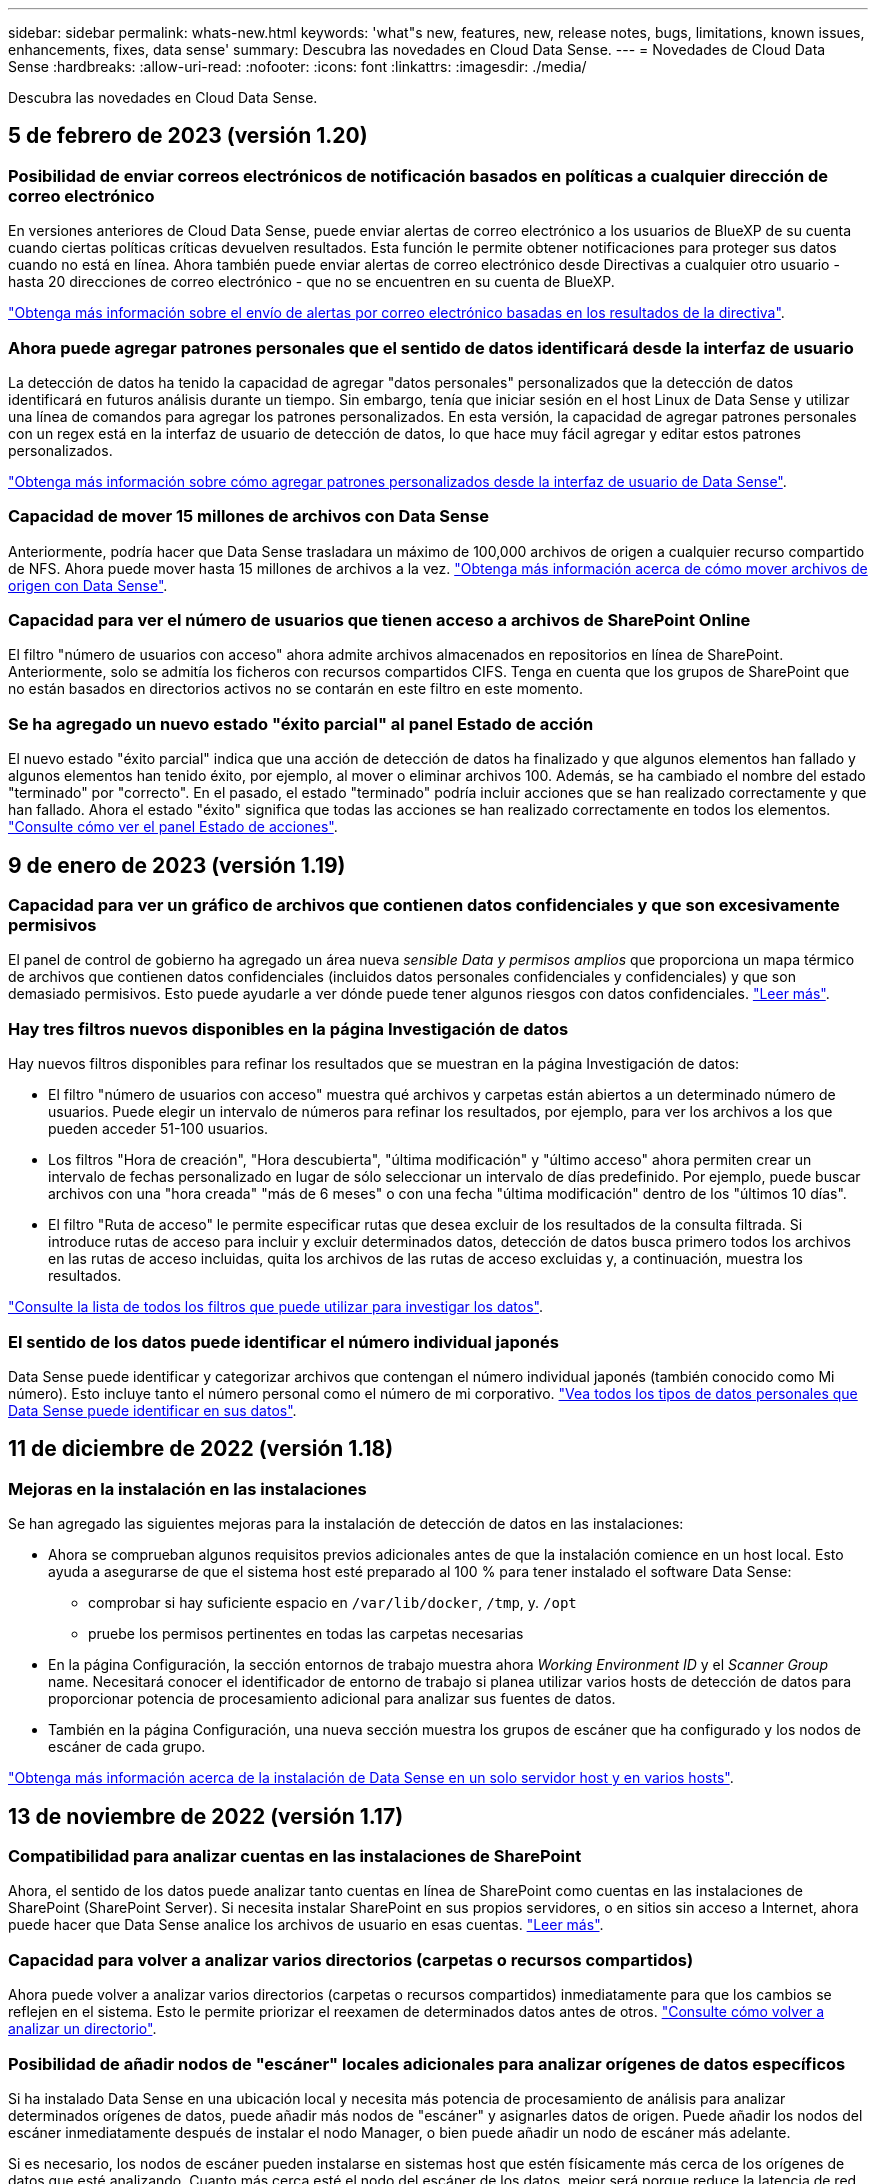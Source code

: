 ---
sidebar: sidebar 
permalink: whats-new.html 
keywords: 'what"s new, features, new, release notes, bugs, limitations, known issues, enhancements, fixes, data sense' 
summary: Descubra las novedades en Cloud Data Sense. 
---
= Novedades de Cloud Data Sense
:hardbreaks:
:allow-uri-read: 
:nofooter: 
:icons: font
:linkattrs: 
:imagesdir: ./media/


[role="lead"]
Descubra las novedades en Cloud Data Sense.



== 5 de febrero de 2023 (versión 1.20)



=== Posibilidad de enviar correos electrónicos de notificación basados en políticas a cualquier dirección de correo electrónico

En versiones anteriores de Cloud Data Sense, puede enviar alertas de correo electrónico a los usuarios de BlueXP de su cuenta cuando ciertas políticas críticas devuelven resultados. Esta función le permite obtener notificaciones para proteger sus datos cuando no está en línea. Ahora también puede enviar alertas de correo electrónico desde Directivas a cualquier otro usuario - hasta 20 direcciones de correo electrónico - que no se encuentren en su cuenta de BlueXP.

https://docs.netapp.com/us-en/cloud-manager-data-sense/task-using-policies.html#sending-email-alerts-when-non-compliant-data-is-found["Obtenga más información sobre el envío de alertas por correo electrónico basadas en los resultados de la directiva"].



=== Ahora puede agregar patrones personales que el sentido de datos identificará desde la interfaz de usuario

La detección de datos ha tenido la capacidad de agregar "datos personales" personalizados que la detección de datos identificará en futuros análisis durante un tiempo. Sin embargo, tenía que iniciar sesión en el host Linux de Data Sense y utilizar una línea de comandos para agregar los patrones personalizados. En esta versión, la capacidad de agregar patrones personales con un regex está en la interfaz de usuario de detección de datos, lo que hace muy fácil agregar y editar estos patrones personalizados.

https://docs.netapp.com/us-en/cloud-manager-data-sense/task-managing-data-fusion.html#add-custom-personal-data-identifiers-using-a-regex["Obtenga más información sobre cómo agregar patrones personalizados desde la interfaz de usuario de Data Sense"^].



=== Capacidad de mover 15 millones de archivos con Data Sense

Anteriormente, podría hacer que Data Sense trasladara un máximo de 100,000 archivos de origen a cualquier recurso compartido de NFS. Ahora puede mover hasta 15 millones de archivos a la vez. https://docs.netapp.com/us-en/cloud-manager-data-sense/task-managing-highlights.html#moving-source-files-to-an-nfs-share["Obtenga más información acerca de cómo mover archivos de origen con Data Sense"].



=== Capacidad para ver el número de usuarios que tienen acceso a archivos de SharePoint Online

El filtro "número de usuarios con acceso" ahora admite archivos almacenados en repositorios en línea de SharePoint. Anteriormente, solo se admitía los ficheros con recursos compartidos CIFS. Tenga en cuenta que los grupos de SharePoint que no están basados en directorios activos no se contarán en este filtro en este momento.



=== Se ha agregado un nuevo estado "éxito parcial" al panel Estado de acción

El nuevo estado "éxito parcial" indica que una acción de detección de datos ha finalizado y que algunos elementos han fallado y algunos elementos han tenido éxito, por ejemplo, al mover o eliminar archivos 100. Además, se ha cambiado el nombre del estado "terminado" por "correcto". En el pasado, el estado "terminado" podría incluir acciones que se han realizado correctamente y que han fallado. Ahora el estado "éxito" significa que todas las acciones se han realizado correctamente en todos los elementos. https://docs.netapp.com/us-en/cloud-manager-data-sense/task-view-compliance-actions.html["Consulte cómo ver el panel Estado de acciones"].



== 9 de enero de 2023 (versión 1.19)



=== Capacidad para ver un gráfico de archivos que contienen datos confidenciales y que son excesivamente permisivos

El panel de control de gobierno ha agregado un área nueva _sensible Data y permisos amplios_ que proporciona un mapa térmico de archivos que contienen datos confidenciales (incluidos datos personales confidenciales y confidenciales) y que son demasiado permisivos. Esto puede ayudarle a ver dónde puede tener algunos riesgos con datos confidenciales. https://docs.netapp.com/us-en/cloud-manager-data-sense/task-controlling-governance-data.html#data-listed-by-sensitivity-and-wide-permissions["Leer más"].



=== Hay tres filtros nuevos disponibles en la página Investigación de datos

Hay nuevos filtros disponibles para refinar los resultados que se muestran en la página Investigación de datos:

* El filtro "número de usuarios con acceso" muestra qué archivos y carpetas están abiertos a un determinado número de usuarios. Puede elegir un intervalo de números para refinar los resultados, por ejemplo, para ver los archivos a los que pueden acceder 51-100 usuarios.
* Los filtros "Hora de creación", "Hora descubierta", "última modificación" y "último acceso" ahora permiten crear un intervalo de fechas personalizado en lugar de sólo seleccionar un intervalo de días predefinido. Por ejemplo, puede buscar archivos con una "hora creada" "más de 6 meses" o con una fecha "última modificación" dentro de los "últimos 10 días".
* El filtro "Ruta de acceso" le permite especificar rutas que desea excluir de los resultados de la consulta filtrada. Si introduce rutas de acceso para incluir y excluir determinados datos, detección de datos busca primero todos los archivos en las rutas de acceso incluidas, quita los archivos de las rutas de acceso excluidas y, a continuación, muestra los resultados.


https://docs.netapp.com/us-en/cloud-manager-data-sense/task-investigate-data.html#filtering-data-in-the-data-investigation-page["Consulte la lista de todos los filtros que puede utilizar para investigar los datos"].



=== El sentido de los datos puede identificar el número individual japonés

Data Sense puede identificar y categorizar archivos que contengan el número individual japonés (también conocido como Mi número). Esto incluye tanto el número personal como el número de mi corporativo. https://docs.netapp.com/us-en/cloud-manager-data-sense/reference-private-data-categories.html#types-of-personal-data["Vea todos los tipos de datos personales que Data Sense puede identificar en sus datos"].



== 11 de diciembre de 2022 (versión 1.18)



=== Mejoras en la instalación en las instalaciones

Se han agregado las siguientes mejoras para la instalación de detección de datos en las instalaciones:

* Ahora se comprueban algunos requisitos previos adicionales antes de que la instalación comience en un host local. Esto ayuda a asegurarse de que el sistema host esté preparado al 100 % para tener instalado el software Data Sense:
+
** comprobar si hay suficiente espacio en `/var/lib/docker`, `/tmp`, y. `/opt`
** pruebe los permisos pertinentes en todas las carpetas necesarias


* En la página Configuración, la sección entornos de trabajo muestra ahora _Working Environment ID_ y el _Scanner Group_ name. Necesitará conocer el identificador de entorno de trabajo si planea utilizar varios hosts de detección de datos para proporcionar potencia de procesamiento adicional para analizar sus fuentes de datos.
* También en la página Configuración, una nueva sección muestra los grupos de escáner que ha configurado y los nodos de escáner de cada grupo.


https://docs.netapp.com/us-en/cloud-manager-data-sense/task-deploy-compliance-onprem.html["Obtenga más información acerca de la instalación de Data Sense en un solo servidor host y en varios hosts"].



== 13 de noviembre de 2022 (versión 1.17)



=== Compatibilidad para analizar cuentas en las instalaciones de SharePoint

Ahora, el sentido de los datos puede analizar tanto cuentas en línea de SharePoint como cuentas en las instalaciones de SharePoint (SharePoint Server). Si necesita instalar SharePoint en sus propios servidores, o en sitios sin acceso a Internet, ahora puede hacer que Data Sense analice los archivos de usuario en esas cuentas. https://docs.netapp.com/us-en/cloud-manager-data-sense/task-scanning-sharepoint.html#adding-a-sharepoint-on-premise-account["Leer más"^].



=== Capacidad para volver a analizar varios directorios (carpetas o recursos compartidos)

Ahora puede volver a analizar varios directorios (carpetas o recursos compartidos) inmediatamente para que los cambios se reflejen en el sistema. Esto le permite priorizar el reexamen de determinados datos antes de otros. https://docs.netapp.com/us-en/cloud-manager-data-sense/task-managing-repo-scanning.html#rescanning-data-for-an-existing-repository["Consulte cómo volver a analizar un directorio"^].



=== Posibilidad de añadir nodos de "escáner" locales adicionales para analizar orígenes de datos específicos

Si ha instalado Data Sense en una ubicación local y necesita más potencia de procesamiento de análisis para analizar determinados orígenes de datos, puede añadir más nodos de "escáner" y asignarles datos de origen. Puede añadir los nodos del escáner inmediatamente después de instalar el nodo Manager, o bien puede añadir un nodo de escáner más adelante.

Si es necesario, los nodos de escáner pueden instalarse en sistemas host que estén físicamente más cerca de los orígenes de datos que esté analizando. Cuanto más cerca esté el nodo del escáner de los datos, mejor será porque reduce la latencia de red tanto como sea posible mientras escanea datos. https://docs.netapp.com/us-en/cloud-manager-data-sense/task-deploy-compliance-onprem.html#add-scanner-nodes-to-an-existing-deployment["Consulte cómo instalar nodos de escáner para analizar orígenes de datos adicionales"^].



=== Los instaladores en las instalaciones ahora realizan una comprobación previa antes de iniciar la instalación

Al instalar Data Sense en un sistema Linux, el instalador comprueba si el sistema cumple todos los requisitos necesarios (CPU, RAM, capacidad, red, etc.) antes de iniciar la instalación real. Esto ayuda a detectar problemas *antes* usted pasa tiempo en la instalación.



== 6 de septiembre de 2022 (versión 1.16)



=== Capacidad de volver a analizar un repositorio inmediatamente para reflejar cambios en los archivos

Si necesita volver a analizar un repositorio determinado de inmediato para que los cambios se reflejen en el sistema, puede seleccionar el repositorio y volver a analizar dicho repositorio. Esto le permite priorizar el reexamen de determinados datos antes de otros. https://docs.netapp.com/us-en/cloud-manager-data-sense/task-managing-repo-scanning.html#rescanning-data-for-an-existing-repository["Consulte cómo volver a analizar un directorio"^].



=== Nuevo filtro para el estado del análisis de detección de datos en la página Investigación de datos

El filtro “Analysis Status” (Estado del análisis) permite enumerar los archivos que se encuentran en una etapa específica del análisis de detección de datos. Puede seleccionar una opción para mostrar la lista de archivos que están *primer escaneo pendiente*, *completado*, *Rescan pendiente* o que *ha fallado* para ser escaneados.

https://docs.netapp.com/us-en/cloud-manager-data-sense/task-controlling-private-data.html#filtering-data-in-the-data-investigation-page["Consulte la lista de todos los filtros que puede utilizar para investigar los datos"^].



=== Los sujetos de datos se consideran ahora parte de los "datos personales" encontrados en los escaneos

Data Sense ahora reconoce a los sujetos de datos como parte de los resultados personales que aparecen en el Panel de cumplimiento. Además, al realizar una búsqueda en la página de investigación, puede seleccionar "Temas de datos" en "datos personales" para ver sólo los archivos que contengan sujetos de datos.



=== Los archivos de rastro de detección de datos ahora se consideran parte de las "Categorías" que se encuentran en los análisis

El sensor de datos ahora reconoce los archivos de rastro como parte de las categorías que aparecen en la consola de cumplimiento de normativas. Son archivos que crea Data Sense al mover archivos de la ubicación de origen a un recurso compartido NFS. https://docs.netapp.com/us-en/cloud-manager-data-sense/task-managing-highlights.html#moving-source-files-to-an-nfs-share["Obtenga más información acerca de la forma en que se crean los archivos de rastro"^].

Además, al realizar una búsqueda en la página de investigación, puede seleccionar "Data Sense Breadmigbs" en "Category" (Categoría) para ver sólo los archivos de exploración de detección de datos.



== 7 de agosto de 2022 (versión 1.15)



=== Cinco nuevos tipos de datos personales de Nueva Zelanda se identifican por el sentido de los datos

Data Sense puede identificar y categorizar archivos que contengan los siguientes tipos de datos:

* Número de cuenta bancaria de Nueva Zelanda
* Número de Licencia de conducir de Nueva Zelanda
* Número IRD de Nueva Zelanda (ID fiscal)
* Número NHI (Índice Nacional de Salud) de Nueva Zelandia
* Número de pasaporte de Nueva Zelanda


link:reference-private-data-categories.html#types-of-personal-data["Vea todos los tipos de datos personales que Data Sense puede identificar en sus datos"].



=== Capacidad de añadir un archivo de rastro para indicar por qué se trasladó un archivo

Si utiliza la función Data Sense para mover archivos de origen a un recurso compartido de NFS, ahora puede dejar un archivo de rastro en la ubicación del archivo movido. Un archivo de rastro ayuda a los usuarios a comprender por qué se trasladó un archivo desde su ubicación original. Para cada archivo movido, el sistema crea un archivo de rastro en la ubicación de origen llamada `<filename>-breadcrumb-<date>.txt` para mostrar la ubicación en la que se ha movido el archivo y el usuario que lo ha movido. https://docs.netapp.com/us-en/cloud-manager-data-sense/task-managing-highlights.html#moving-source-files-to-an-nfs-share["Leer más"^].



=== Los datos personales y los datos personales confidenciales que se encuentran en sus directorios se muestran en los resultados de la investigación

La página Investigación de datos ahora muestra los resultados de datos personales y datos personales confidenciales que se encuentran en sus directorios (carpetas y recursos compartidos). https://docs.netapp.com/us-en/cloud-manager-data-sense/task-controlling-private-data.html#viewing-files-that-contain-personal-data["Vea un ejemplo aquí"^].



=== Ver el estado de cuántos volúmenes, bloques, etc. se han clasificado correctamente

Al ver los repositorios individuales que Data Sense está analizando (volúmenes, bloques, etc.), ahora puede ver cuántos se han "asignado" y cuántos se han "clasificado". La clasificación tarda más tiempo en realizarse la identificación de IA completa en todos los datos. https://docs.netapp.com/us-en/cloud-manager-data-sense/task-managing-repo-scanning.html#viewing-the-scan-status-for-your-repositories["Vea cómo ver esta información"^].



=== Ahora puede agregar patrones personalizados que detección de datos identificará en sus datos

Hay dos formas de agregar "datos personales" personalizados que el sentido de datos identificará en futuras exploraciones. Esto le permite ver la imagen completa sobre dónde residen los datos potencialmente confidenciales en todos los archivos de su organización.

* Puede agregar palabras clave personalizadas desde un archivo de texto.
* Puede agregar un patrón personal utilizando una expresión regular (regex).


Estas palabras clave y patrones se agregan a los patrones predefinidos existentes que Data Sense ya utiliza, y los resultados serán visibles en la sección patrones personales. https://docs.netapp.com/us-en/cloud-manager-data-sense/task-managing-data-fusion.html["Leer más"^].



== 6 de julio de 2022 (versión 1.14)



=== Ahora puede ver los usuarios y grupos que tienen acceso a sus directorios

Anteriormente, podría ver los tipos de permisos abiertos concedidos en archivos individuales. Ahora puede ver una lista de todos los usuarios o grupos que tienen acceso a directorios (carpetas y recursos compartidos de archivos) y los tipos de permisos que tienen. https://docs.netapp.com/us-en/cloud-manager-data-sense/task-controlling-private-data.html#viewing-permissions-for-files-and-directories["Vea cómo ver los usuarios y grupos que tienen acceso a las carpetas y los recursos compartidos de archivos"].



=== Puede "pausar" el análisis de un repositorio para detener temporalmente el análisis de cierto contenido

Pausar el análisis significa que Data Sense no realizará más análisis futuro de adiciones o cambios en un volumen o bloque, pero que todavía estarán disponibles en el sistema todos los resultados actuales. https://docs.netapp.com/us-en/cloud-manager-data-sense/task-managing-repo-scanning.html#pausing-and-resuming-scanning-for-a-repository["Consulte cómo pausar y reanudar la exploración"].



=== Los datos DE licencias de conducir DE EE.UU. Procedentes de tres estados adicionales pueden ser identificados por Data Sense

El sentido de los datos puede identificar y categorizar archivos que contengan datos de licencias de conducir de Indiana, Nueva York y Texas. link:reference-private-data-categories.html#types-of-personal-data["Vea todos los tipos de datos personales que Data Sense puede identificar en sus datos"].



=== Las directivas devuelven ahora directorios que coinciden con los criterios de búsqueda

En el pasado, cuando se creó una directiva personalizada, los resultados mostraban los archivos que coincidieron con los criterios de búsqueda. Ahora los resultados también muestran los directorios (carpetas y archivos compartidos) que coinciden con la consulta. https://docs.netapp.com/us-en/cloud-manager-data-sense/task-org-private-data.html#creating-custom-policies["Más información acerca de la creación de políticas"].



=== Data sense puede transferir hasta 100,000 archivos cada vez

Si planea utilizar Data Sense para mover archivos de un origen de datos escaneado a un recurso compartido NFS, el número máximo de archivos se ha aumentado a 100,000. https://docs.netapp.com/us-en/cloud-manager-data-sense/task-managing-highlights.html#moving-source-files-to-an-nfs-share["Vea cómo mover archivos con Data Sense"].



== 12 de junio de 2022 (versión 1.13.1)



=== Ahora puede descargar los resultados desde la página Investigación de datos como un informe .JSON

Después de filtrar los datos en la página Investigación de datos, ahora puede guardar los datos como un informe en un archivo .JSON que puede exportar a un recurso compartido NFS, además de guardar los datos en un archivo .CSV en el sistema local. Asegúrese de que Data Sense tiene los permisos correctos para el acceso de exportación. https://docs.netapp.com/us-en/cloud-manager-data-sense/task-generating-compliance-reports.html#data-investigation-report["Consulte cómo crear informes desde la página Investigación de datos"].



=== Capacidad para desinstalar Data Sense de la interfaz de usuario de Data Sense

Puede desinstalar Data Sense para eliminar de forma permanente el software del host y, en el caso de una implementación de cloud, eliminar la máquina virtual/instancia en la que se ha implementado Data Sense. Al eliminar la instancia, se elimina permanentemente toda la información indexada que se ha analizado Data Sense. https://docs.netapp.com/us-en/cloud-manager-data-sense/task-uninstall-data-sense.html["Descubra cómo"].



=== El registro de auditoría está ahora disponible para realizar el seguimiento del historial de acciones que ha realizado la detección de datos

El registro de auditoría realiza un seguimiento de las actividades de administración que Data Sense ha realizado en archivos de todos los entornos de trabajo y orígenes de datos que Data Sense está analizando. Las actividades pueden ser generadas por el usuario (eliminar un archivo, crear una directiva, etc.) o generadas por una directiva (agregar etiquetas automáticamente a los archivos, eliminar archivos automáticamente, etc.).

https://docs.netapp.com/us-en/cloud-manager-data-sense/task-audit-data-sense-actions.html["Consulte más detalles sobre el registro de auditoría"].



=== Nuevo filtro para el número de identificadores confidenciales en la página Investigación de datos

El filtro “número de identificadores” permite enumerar los archivos que tienen un cierto número de identificadores confidenciales, incluidos datos personales y datos personales confidenciales. Puede seleccionar un rango como 1-10 o 501-1000 para ver sólo los archivos que contienen ese número de identificadores confidenciales.

https://docs.netapp.com/us-en/cloud-manager-data-sense/task-controlling-private-data.html#filtering-data-in-the-data-investigation-page["Consulte la lista de todos los filtros que puede utilizar para investigar los datos"].



=== Ahora puede editar las directivas existentes que ha creado

Si necesita realizar un cambio en una directiva personalizada que ha creado anteriormente, ahora puede editar la directiva en lugar de crear una nueva. https://docs.netapp.com/us-en/cloud-manager-data-sense/task-org-private-data.html#editing-policies["Vea cómo editar una directiva"].



== 11 de mayo de 2022 (versión 1.12.1)



=== Se ha agregado compatibilidad para analizar datos en cuentas de Google Drive

Ahora puede agregar sus cuentas de Google Drive a Data Sense para poder escanear los documentos y archivos de esas cuentas de Google Drive. https://docs.netapp.com/us-en/cloud-manager-data-sense/task-scanning-google-drive.html["Descubra cómo analizar sus cuentas de Google Drive"].

El sentido de los datos puede identificar la Información personal identificable (PII) en los siguientes tipos de archivos de Google desde la suite Google Docs -- Docs, Sheets, and Slides -- además de la https://docs.netapp.com/us-en/cloud-manager-data-sense/reference-private-data-categories.html#types-of-files["tipos de archivo existentes"].



=== Vista de nivel de directorio agregada a la página Investigación de datos

Además de ver y filtrar datos de todos los archivos y bases de datos, ahora puede ver y filtrar datos en función de todos los datos de carpetas y recursos compartidos de la página Investigación de datos. Los directorios se indexarán para recursos compartidos CIFS y NFS analizados, así como para carpetas de OneDrive, SharePoint y Google Drive. Ahora puede ver los permisos y gestionar los datos en el nivel de directorio. https://docs.netapp.com/us-en/cloud-manager-data-sense/task-controlling-private-data.html#filtering-data-in-the-data-investigation-page["Vea cómo seleccionar la vista directorios de los datos escaneados"].



=== Expanda grupos para mostrar los usuarios o miembros que tienen permisos para tener acceso a un archivo

Como parte de las capacidades de permisos de detección de datos, ahora puede ver la lista de usuarios y grupos que tienen acceso a un archivo. Cada grupo se puede expandir para mostrar la lista de usuarios del grupo. https://docs.netapp.com/us-en/cloud-manager-data-sense/task-controlling-private-data.html#viewing-permissions-for-files["Vea cómo ver usuarios y grupos que tienen permisos de lectura y/o escritura en sus archivos"].



=== Se han agregado dos nuevos filtros a la página Investigación de datos

* El filtro “Tipo de directorio” permite afinar los datos para ver sólo carpetas o recursos compartidos. Los resultados se mostrarán en la nueva pestaña *directorios*.
* El filtro "permisos de usuario/grupo" le permite enumerar los archivos, carpetas y recursos compartidos a los que un usuario o grupo específico tiene permisos de lectura y/o escritura. Puede seleccionar varios usuarios y/o nombres de grupo - o introducir un nombre parcial.


https://docs.netapp.com/us-en/cloud-manager-data-sense/task-controlling-private-data.html#filtering-data-in-the-data-investigation-page["Consulte la lista de todos los filtros que puede utilizar para investigar los datos"].



== 5 de abril de 2022 (versión 1.11.1)



=== Cuatro nuevos tipos de datos personales australianos se pueden identificar mediante detección de datos

Data Sense puede identificar y categorizar archivos que contengan el TFN (número de archivo fiscal) australiano, el número de licencia de conducir australiano, el número de Medicare australiano y el número de pasaporte australiano. link:reference-private-data-categories.html#types-of-personal-data["Vea todos los tipos de datos personales que Data Sense puede identificar en sus datos"].



=== El servidor de Active Directory global puede ser ahora un servidor LDAP

El servidor global de Active Directory que se integra con Data Sense puede ser ahora un servidor LDAP además del servidor DNS previamente admitido. link:task-add-active-directory-datasense.html["Vaya aquí para obtener más información"].



== 15 de marzo de 2022 (versión 1.10.0)



=== Nuevo filtro para mostrar los archivos a los que un usuario o grupo específico tiene permisos de lectura o escritura

Se ha agregado un nuevo filtro denominado "permisos de usuario/grupo" para que pueda enumerar los archivos a los que un usuario o grupo específico tiene permisos de lectura y/o escritura. Puede seleccionar uno o más nombres de usuario o de grupo, o bien introducir un nombre parcial. Esta funcionalidad está disponible para volúmenes en Cloud Volumes ONTAP, ONTAP en las instalaciones, Azure NetApp Files, Amazon FSX para ONTAP y recursos compartidos de archivos.



=== El sentido de los datos puede determinar los permisos para los archivos en cuentas de SharePoint y OneDrive

Data Sense puede leer los permisos existentes para los archivos que se están analizando en cuentas de OneDrive y cuentas de SharePoint ahora. Esta información aparece en los detalles del panel de investigación de los archivos y en el área permisos abiertos del Panel de control de gobierno.



=== Dos tipos adicionales de datos personales pueden ser identificados por Data Sense

* INSEE Francés - el código INSEE es un código numérico utilizado por el Instituto Nacional de Estadística y Estudios Económicos de Francia (INSEE) para identificar diversas entidades.
* Contraseñas: Esta información se identifica mediante la validación de proximidad buscando permutaciones de la palabra "password" junto a una cadena alfanumérica. El número de elementos encontrados se enumerará en "resultados personales" en el Panel de cumplimiento. Puede buscar archivos que contengan contraseñas en el panel Investigación mediante el filtro * datos personales > Contraseña*.




=== Compatibilidad con el análisis de datos de OneDrive y SharePoint cuando se implementa en un sitio oscuro

Cuando ha puesto en marcha Cloud Data Sense en un host en una ubicación en las instalaciones que no tiene acceso a Internet, ahora puede analizar datos locales de cuentas de OneDrive o de SharePoint. link:task-deploy-compliance-dark-site.html#sharepoint-and-onedrive-special-requirements["Deberá permitir el acceso a los siguientes puntos finales."]



=== La capacidad Beta para usar Cloud Data Sense para analizar sus archivos de Cloud Backup se ha interrumpido en esta versión



== 9 de febrero de 2022



=== Se ha agregado compatibilidad para analizar cuentas en línea de Microsoft SharePoint

Ahora puede agregar sus cuentas en línea de SharePoint a Data Sense para poder analizar los documentos y archivos de sus sitios de SharePoint. link:task-scanning-sharepoint.html["Vea cómo analizar sus cuentas de SharePoint"].



=== Data Sense puede copiar archivos de un origen de datos a una ubicación de destino y sincronizar dichos archivos

Esto es útil para situaciones en las que se están migrando datos y se desea detectar los últimos cambios que se están realizando en los archivos. Esta acción utiliza https://docs.netapp.com/us-en/cloud-manager-sync/concept-cloud-sync.html["Cloud Sync de NetApp"^] funcionalidad para copiar y sincronizar datos de un origen en un destino.

link:task-managing-highlights.html#copying-and-synchronizing-source-files-to-a-target-system["Vea cómo copiar y sincronizar archivos"].



=== Nueva compatibilidad de idiomas para los informes DSAR

Ahora se admiten alemán y español cuando se buscan nombres de sujetos de datos para crear informes de solicitud de acceso a sujetos de datos (DSAR). Este informe está diseñado para ayudar en el requisito de su organización a cumplir con el RGPD o con leyes de privacidad de datos similares.



=== Se pueden identificar tres tipos adicionales de datos personales mediante Data Sense

Data Sense ahora puede encontrar números franceses de seguridad social, ID franceses y números de licencia de controlador francés en archivos. link:reference-private-data-categories.html#types-of-personal-data["Consulte la lista de todos los tipos de datos personales que detección de datos identifica en los análisis"].



=== Se ha cambiado el puerto del grupo de seguridad para la comunicación de detección de datos con el conector

El grupo de seguridad de Cloud Manager Connector utilizará el puerto 443 en lugar del puerto 80 para el tráfico entrante y saliente hacia y desde la instancia de detección de datos para mayor seguridad. Ambos puertos permanecen abiertos en este momento, por lo que no debería ver ningún problema, pero debería actualizar el grupo de seguridad en cualquier despliegue anterior del conector como el puerto 80 quedará obsoleto en una versión futura.



== 2 de enero de 2022



=== Capacidad de integrar un Active Directory global para identificar los propietarios de archivos y permisos

Ahora puede integrar un Active Directory global con Cloud Data Sense para mejorar los resultados que los informes de Data Sense sobre los propietarios de los archivos y qué usuarios y grupos tienen acceso a los archivos.

Además de las credenciales de Active Directory que introduzca para que Data Sense pueda analizar volúmenes de CIFS desde ciertos orígenes de datos, esta nueva integración ofrece como integración adicional para otros usuarios y sistemas. Data sense buscará en todos los directorios activos integrados para los detalles de permisos y usuarios. link:task-add-active-directory-datasense.html["Descubra cómo configurar su Active Directory global"].



=== Las "políticas" de detección de datos ahora se pueden utilizar para eliminar archivos

Data Sense puede eliminar automáticamente los archivos que coinciden con la consulta definida en una directiva. link:task-managing-highlights.html#deleting-source-files-automatically-using-policies["Vea cómo crear directivas personalizadas"].



== 16 de diciembre de 2021



=== Capacidad de detección de datos para analizar datos en sitios oscuros

Cloud Manager (el conector) y Cloud Data Sense se pueden implementar en un sitio local que no tiene acceso a Internet. Ahora, sus sitios seguros pueden usar Cloud Manager para gestionar sus clústeres de ONTAP en las instalaciones, replicar datos entre clústeres y analizar datos de esos clústeres mediante Cloud Data Sense.

link:task-deploy-compliance-dark-site.html["Descubra cómo implementar Cloud Data Sense en un sitio sin acceso a Internet"^].



== 28 de noviembre de 2021



=== Es posible utilizar la detección de datos para clonar un volumen desde un sistema ONTAP

Es posible usar Data SENSE para clonar un volumen de ONTAP, pero solo se pueden incluir los archivos seleccionados del volumen de origen en el nuevo volumen clonado. Esto resulta útil en situaciones en las que se están migrando datos y se desean excluir determinados archivos o si se desea crear una copia de un volumen para la realización de pruebas.

link:task-managing-highlights.html#cloning-volume-data-to-a-new-volume["Vea cómo clonar un volumen"].



=== La suscripción a GCP Marketplace para Cloud Manager ahora incluye compatibilidad con Cloud Data Sense

La https://console.cloud.google.com/marketplace/details/netapp-cloudmanager/cloud-manager?supportedpurview=project&rif_reserved["Suscripción a GCP Marketplace para Cloud Manager"^] Ahora incluye compatibilidad con Cloud Data Sense. Ahora puede usar esta suscripción de pago por uso (PAYGO) para analizar datos de sistemas Cloud Volumes ONTAP implementados en el almacenamiento de Google Cloud, además de usar una licencia BYOL de NetApp.



=== Capacidad para ver el estado de sus acciones de cumplimiento a largo plazo

Cuando ejecuta una acción desde el panel de resultados de la investigación en varios archivos, por ejemplo, al eliminar archivos 50, el proceso puede tardar algún tiempo. Ahora puede supervisar el estado de estas acciones asincrónicas, de modo que sabrá cuándo se ha aplicado a todos los archivos.

link:task-view-compliance-actions.html["Vea cómo ver el estado de sus acciones de cumplimiento en curso"].



=== Dos tipos adicionales de datos personales pueden ser identificados por Data Sense

Ahora el sentido de los datos puede encontrar los tipos de datos personales "British Passport" y "número del Servicio Nacional de Salud (NHS)" en los archivos. link:reference-private-data-categories.html#types-of-personal-data["Consulte la lista de todos los tipos de datos personales que Data Sense encuentra en los análisis"].



=== Nuevo filtro para mostrar los archivos que pertenecen a tipos específicos de entornos de trabajo

Al filtrar datos en la página Investigación de datos, se ha agregado un nuevo filtro para “Tipo de entorno de trabajo”. Esto le permite filtrar los resultados para sistemas Cloud Volumes ONTAP, FSX para sistemas ONTAP, sistemas ONTAP locales y mucho más.



== 7 de noviembre de 2021



=== Ahora puede asignar o clasificar volúmenes individuales en sus entornos de trabajo

En el pasado, podría asignar todos los volúmenes o asignar y clasificar todos los volúmenes de cada entorno de trabajo. Ahora puede asignar _or_ mapear y clasificar volúmenes individuales. Esta opción está disponible para volúmenes Cloud Volumes ONTAP, volúmenes ANF, volúmenes ONTAP en las instalaciones y FSX para volúmenes ONTAP.



=== Data Sense puede copiar archivos de un origen de datos a un recurso compartido NFS de destino

Puede copiar cualquier archivo de origen que detección de datos esté analizando en un recurso compartido NFS de destino. Esto resulta útil si desea realizar una copia de ciertos datos y moverlos a una ubicación NFS diferente. link:task-managing-highlights.html#copying-source-files-to-an-nfs-share["Leer más"].



=== Capacidad de analizar volúmenes de protección de datos en FSX para sistemas de archivos ONTAP

Ahora puede analizar volúmenes de protección de datos en FSX para sistemas de archivos ONTAP. link:task-scanning-fsx.html#scanning-data-protection-volumes["Leer más"].



=== Nuevo filtro para mostrar los archivos según el intervalo de fechas cuando Data Sense los detectó por primera vez

Un nuevo filtro en la página de investigación denominado "Hora detectada" permite ver los archivos por el intervalo de fechas cuando detección de datos detectó los archivos por primera vez. La hora detectada también se ha añadido a la página File Details y a los informes que se generan en formato CSV para un archivo.



=== Certificación SOC 2 de tipo 2

Una empresa independiente certificada de contables y un auditor de servicios examinaron Cloud Data Sense y afirmaron que ha alcanzado los informes de SOC 2 de tipo 2 según los criterios aplicables de los servicios de confianza.

https://www.netapp.com/company/trust-center/compliance/soc-2/["Consulte los informes de SOC 2 de NetApp"^].



== 4 de octubre de 2021



=== Soporte para las licencias BYOL de NetApp

Además de tener sentido de las licencias a través de las plataformas de su proveedor de cloud, ahora puede comprar una licencia BYOL (con su propia licencia) de NetApp que puede usar en todos sus entornos de trabajo y orígenes de datos en su cuenta de Cloud Manager.

link:task-licensing-datasense.html#use-a-cloud-data-sense-byol-license["Obtenga más información acerca de la nueva licencia BYOL de Cloud Data Sense"].



=== Compatibilidad con Google Cloud Platform

Ahora Cloud Data Sense puede analizar datos de sus sistemas Cloud Volumes ONTAP implementados en GCP. La detección de datos debe ponerse en marcha en GCP y el conector debe ponerse en marcha en GCP o en las instalaciones. La cuenta de servicio de GCP asociada con el conector necesita los últimos permisos para implementar Cloud Data Sense en GCP.



=== Capacidad de analizar volúmenes CIFS en FSX para sistemas de archivos ONTAP

Data Sense ahora puede analizar volúmenes CIFS de FSX para sistemas ONTAP. link:task-scanning-fsx.html["Descubra cómo analizar volúmenes de Amazon FSX para ONTAP"].



== 2 de septiembre de 2021



=== Capacidad de analizar volúmenes NFS en FSX para sistemas de archivos ONTAP

Compatibilidad añadida para analizar datos en volúmenes NFS en sistemas Amazon FSX para ONTAP. link:task-scanning-fsx.html["Descubra cómo configurar el análisis para los sistemas FSX para ONTAP"].



=== Las entradas de "Estado" de detección de datos han cambiado a entradas de "etiquetas"

La capacidad de agregar información de "Estado" a sus archivos mediante el uso de Data Sense ha cambiado la terminología a "Etiquetas". Son etiquetas a nivel de archivo: No hay que confundir con el etiquetado a nivel de recursos que se puede aplicar a volúmenes, instancias de EC2, máquinas virtuales, etc. link:task-org-private-data.html#applying-tags-to-manage-your-scanned-files["Obtenga más información acerca de las etiquetas a nivel de archivo"].



== 1 de agosto de 2021



=== Capacidad de administrar la configuración de archivos para varios archivos a la vez

En versiones anteriores de Cloud Data Sense, puede realizar las siguientes acciones en un archivo cada vez: Agregue una etiqueta de estado, asigne un usuario y agregue una etiqueta AIP. Ahora puede seleccionar varios archivos de la página Investigación de datos y realizar cada una de estas acciones en varios archivos.



=== La consola de gobierno muestra datos cuando se crearon o mediante la última vez que se accedió a ellos

Al ver el gráfico Edad de datos en el panel Gobierno, además de ver datos basados en la última vez que se modificó, ahora puede ver los datos mediante el momento en que se crearon o el momento en que se accedió por última vez (cuando se leyeron). Esta información se proporciona también en el Informe de asignación de datos.



=== Posibilidad de utilizar varios hosts para poder de procesamiento adicional al escanear configuraciones de gran tamaño

Al implementar la detección de datos en las instalaciones, ahora puede instalar el software de análisis en hosts adicionales en las instalaciones cuando tiene previsto analizar configuraciones que incluyen petabytes de datos. Estos _nodos de escáner_ adicionales proporcionan mayor potencia de procesamiento al escanear configuraciones muy grandes.

Descubra cómo link:task-deploy-compliance-onprem.html#multi-host-installation-for-large-configurations["Implemente el software Data Sense en varios hosts"].



== 7 de julio de 2021



=== Data Sense puede mover archivos de un origen de datos a un recurso compartido NFS de destino

Una nueva función le permite link:task-managing-highlights.html#moving-source-files-to-an-nfs-share["Mueva los archivos de origen que Data Sense esté analizando a cualquier recurso compartido NFS"]. Esto le permite mover archivos confidenciales o relacionados con la seguridad a un área especial para que pueda realizar más análisis.



=== Capacidad de clasificar rápidamente los datos en lugar de realizar una exploración de clasificación completa

Ahora puede elegir asignar rápidamente datos a categorías en lugar de realizar una exploración de clasificación completa. Esto le permite link:task-generating-compliance-reports.html#data-mapping-report["Abra el informe asignación de datos"] Desde el panel de control de gobierno para obtener una visión general de sus datos cuando existen determinados orígenes de datos que no necesita ejecutar un análisis completo.



=== Capacidad de asignar archivos a usuarios de Cloud Manager

Ahora es posible link:task-org-private-data.html#assigning-users-to-manage-certain-files["Asigne un archivo a un usuario específico de Cloud Manager"] para que la persona pueda ser responsable de las acciones de seguimiento que se deban realizar en el archivo. Esta capacidad se puede utilizar con la característica existente para agregar etiquetas personalizadas a un archivo.

Un filtro nuevo en la página Investigación también permite ver fácilmente todos los archivos que tienen la misma persona en el campo "asignado a".



=== Capacidad de usar una instancia de detección de datos en el cloud más pequeña

Algunos usuarios con requisitos de análisis más pequeños han pedido poder utilizar una instancia de Cloud Data Sense más pequeña. Ahora es posible. Existen ciertas limitaciones al utilizar estas instancias más pequeñas link:concept-cloud-compliance.html#using-a-smaller-instance-type["vea en primer lugar cuáles son estas restricciones"].



=== Capacidad para realizar exploraciones lentas

Los análisis de datos tienen un impacto insignificante en los sistemas de almacenamiento y en los datos. Sin embargo, si le preocupa incluso un impacto muy pequeño, puede configurar Data Sense para realizar exploraciones "lentas" ahora. link:task-reduce-scan-speed.html["Descubra cómo"].



=== Data Sense realiza un seguimiento de la última vez que se ha accedido a un archivo

El valor de la última hora a la que se accedió se ha agregado a la página Detalles del archivo y a los informes que se generan en formato CSV para que pueda ver cuándo los usuarios han accedido por última vez al archivo.
